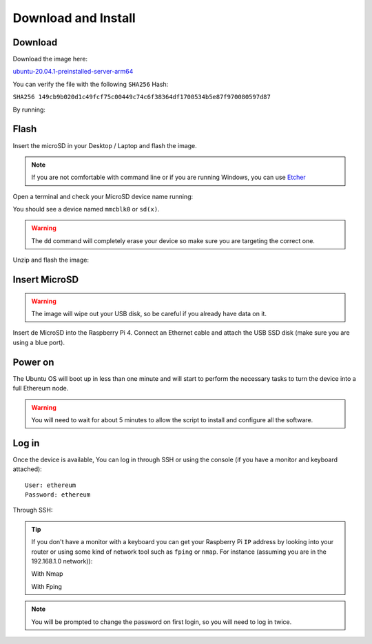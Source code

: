 .. Ethereum on ARM documentation documentation master file, created by
   sphinx-quickstart on Wed Jan 13 19:04:18 2021.

Download and Install
====================

Download
--------

Download the image here:

ubuntu-20.04.1-preinstalled-server-arm64_

.. _ubuntu-20.04.1-preinstalled-server-arm64: http://www.ethraspbian.com/downloads/ubuntu-20.04.1-preinstalled-server-arm64+raspi-eth2-medalla.img.zip 

You can verify the file with the following ``SHA256`` Hash:

``SHA256 149cb9b020d1c49fcf75c00449c74c6f38364df1700534b5e87f970080597d87``

By running:

.. prompt:: bash $

  md5sum image

Flash 
-----

Insert the microSD in your Desktop / Laptop and flash the image.

.. note::
  If you are not comfortable with command line or if you are 
  running Windows, you can use Etcher_

.. _Etcher: https://www.balena.io/etcher/

Open a terminal and check your MicroSD device name running:

.. prompt:: bash $

   sudo fdisk -l

You should see a device named ``mmcblk0`` or ``sd(x)``.

.. warning::
  The ``dd`` command will completely erase your device so make sure you are targeting 
  the correct one.

Unzip and flash the image:

.. prompt:: bash $

   unzip ubuntu-20.04.1-preinstalled-server-arm64+raspi-eth2-medalla.img.zip
   sudo dd bs=1M if=ubuntu-20.04.1-preinstalled-server-arm64+raspi.img of=/dev/mmcblk0 conv=fdatasync status=progress

Insert MicroSD
--------------

.. warning::
  The image will wipe out your USB disk, so be careful if you already have data
  on it.

Insert de MicroSD into the Raspberry Pi 4. Connect an Ethernet cable and attach 
the USB SSD disk (make sure you are using a blue port).

Power on
--------

The Ubuntu OS will boot up in less than one minute and will start to perform the necessary tasks
to turn the device into a full Ethereum node.

.. warning::

  You will need to wait for about 5 minutes to allow the script to install and configure all the software.

Log in
------

Once the device is available, You can log in through SSH or using the console 
(if you have a monitor and keyboard attached)::

  User: ethereum
  Password: ethereum

Through SSH:

.. prompt:: bash $

  ssh ethereum@your_raspberrypi_IP

.. tip::
  If you don't have a monitor with a keyboard you can get your Raspberry Pi ``IP`` address by looking into your router 
  or using some kind of network tool such as ``fping`` or ``nmap``. For instance (assuming you are in the 192.168.1.0 network)):

  With Nmap

  .. prompt:: bash $
  
     sudo apt-get install nmap
     nmap -sP 192.168.1.0/24
  
  With Fping

  .. prompt:: bash $

     sudo apt-get install fping
     fping -a -g 192.168.1.0/24
  
.. note::
  You will be prompted to change the password on first login, so you will need to log in twice.
